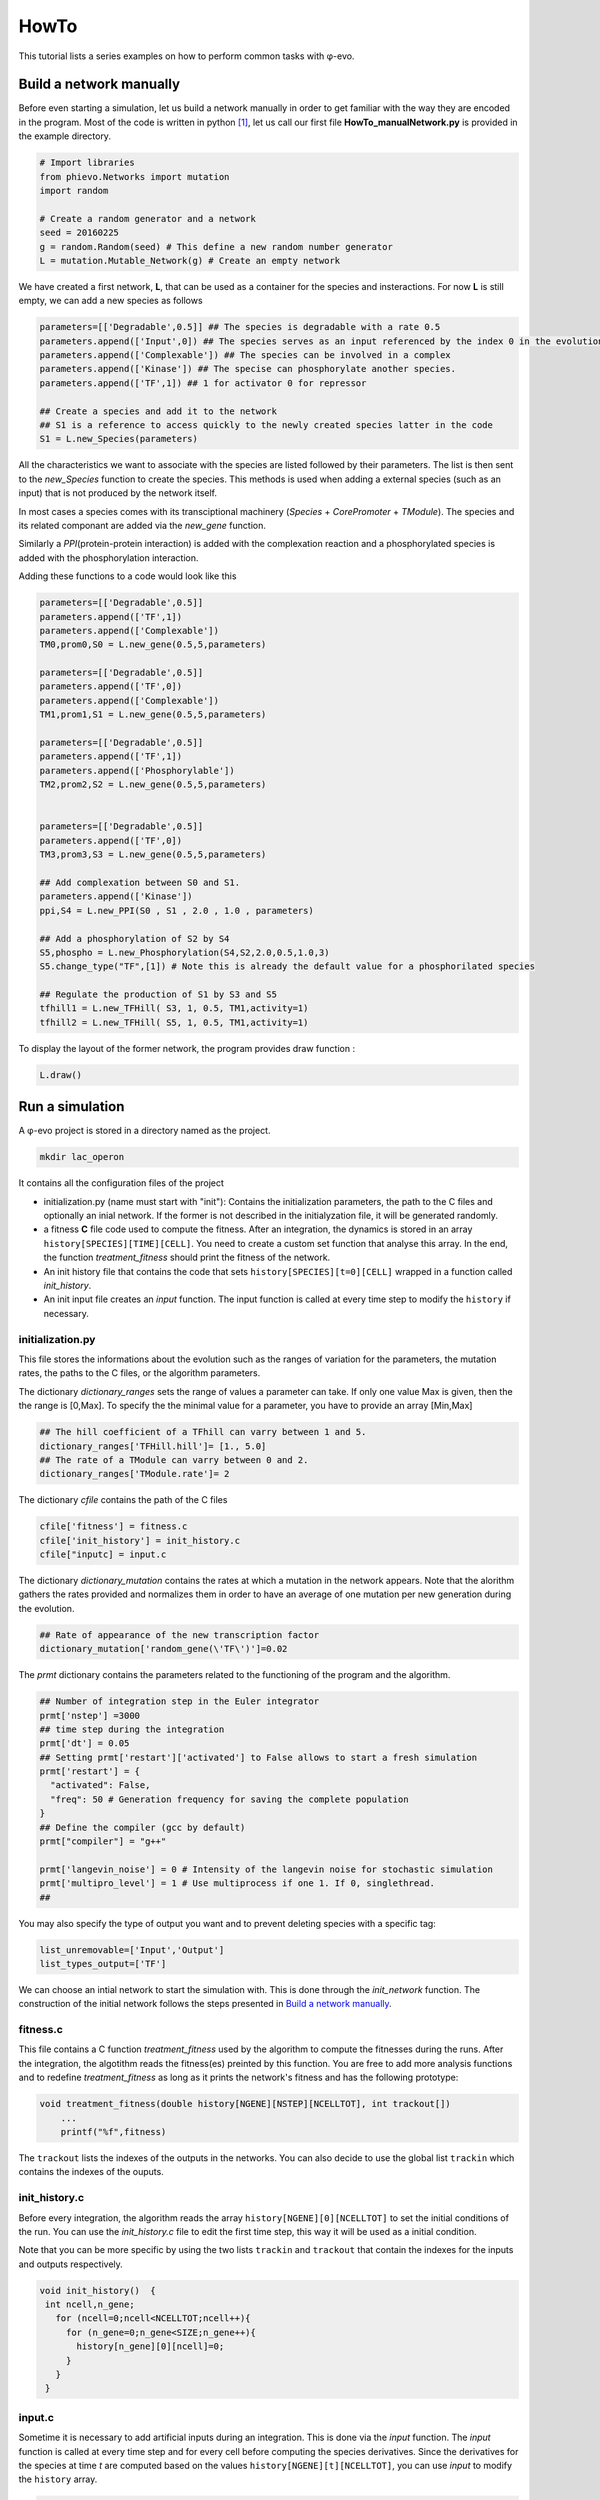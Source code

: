 HowTo
=====

This tutorial lists a series examples on how to perform common tasks
with φ-evo.

Build a network manually
------------------------

Before even starting a simulation, let us build a network manually in
order to get familiar with the way they are encoded in the program. Most
of the code is written in python  [1]_, let us call our first file
**HowTo\_manualNetwork.py** is provided in the example directory.

.. code:: python

    # Import libraries
    from phievo.Networks import mutation
    import random

    # Create a random generator and a network
    seed = 20160225
    g = random.Random(seed) # This define a new random number generator
    L = mutation.Mutable_Network(g) # Create an empty network

We have created a first network, **L**, that can be used as a container
for the species and insteractions. For now **L** is still empty, we can
add a new species as follows

.. code:: python

    parameters=[['Degradable',0.5]] ## The species is degradable with a rate 0.5
    parameters.append(['Input',0]) ## The species serves as an input referenced by the index 0 in the evolution algorithm.
    parameters.append(['Complexable']) ## The species can be involved in a complex
    parameters.append(['Kinase']) ## The specise can phosphorylate another species.
    parameters.append(['TF',1]) ## 1 for activator 0 for repressor

    ## Create a species and add it to the network
    ## S1 is a reference to access quickly to the newly created species latter in the code
    S1 = L.new_Species(parameters)

All the characteristics we want to associate with the species are listed
followed by their parameters. The list is then sent to the
*new\_Species* function to create the species. This methods is used when
adding a external species (such as an input) that is not produced by the
network itself.

In most cases a species comes with its transciptional machinery
(*Species* + *CorePromoter* + *TModule*). The species and its related
componant are added via the *new\_gene* function.

Similarly a *PPI*\ (protein-protein interaction) is added with the
complexation reaction and a phosphorylated species is added with the
phosphorylation interaction.

Adding these functions to a code would look like this

.. code:: python

    parameters=[['Degradable',0.5]]
    parameters.append(['TF',1])
    parameters.append(['Complexable'])
    TM0,prom0,S0 = L.new_gene(0.5,5,parameters)

    parameters=[['Degradable',0.5]]
    parameters.append(['TF',0])
    parameters.append(['Complexable'])
    TM1,prom1,S1 = L.new_gene(0.5,5,parameters)

    parameters=[['Degradable',0.5]]
    parameters.append(['TF',1])
    parameters.append(['Phosphorylable'])
    TM2,prom2,S2 = L.new_gene(0.5,5,parameters)


    parameters=[['Degradable',0.5]]
    parameters.append(['TF',0])
    TM3,prom3,S3 = L.new_gene(0.5,5,parameters)

    ## Add complexation between S0 and S1.
    parameters.append(['Kinase'])
    ppi,S4 = L.new_PPI(S0 , S1 , 2.0 , 1.0 , parameters)

    ## Add a phosphorylation of S2 by S4
    S5,phospho = L.new_Phosphorylation(S4,S2,2.0,0.5,1.0,3)
    S5.change_type("TF",[1]) # Note this is already the default value for a phosphorilated species

    ## Regulate the production of S1 by S3 and S5
    tfhill1 = L.new_TFHill( S3, 1, 0.5, TM1,activity=1)
    tfhill2 = L.new_TFHill( S5, 1, 0.5, TM1,activity=1)

To display the layout of the former network, the program provides draw
function :

.. code:: python

    L.draw()

Run a simulation
----------------

A φ-evo project is stored in a directory named as the project.

.. code:: bash

    mkdir lac_operon

It contains all the configuration files of the project

-  initialization.py (name must start with "init"): Contains the
   initialization parameters, the path to the C files and optionally an
   inial network. If the former is not described in the initialyzation
   file, it will be generated randomly.

-  a fitness **C** file code used to compute the fitness. After an
   integration, the dynamics is stored in an array
   ``history[SPECIES][TIME][CELL]``. You need to create a custom set
   function that analyse this array. In the end, the function
   *treatment\_fitness* should print the fitness of the network.

-  An init history file that contains the code that sets
   ``history[SPECIES][t=0][CELL]`` wrapped in a function called
   *init\_history*.

-  An init input file creates an *input* function. The input function is
   called at every time step to modify the ``history`` if necessary.

initialization.py
~~~~~~~~~~~~~~~~~

This file stores the informations about the evolution such as the ranges
of variation for the parameters, the mutation rates, the paths to the C
files, or the algorithm parameters.

The dictionary *dictionary\_ranges* sets the range of values a parameter
can take. If only one value Max is given, then the the range is [0,Max].
To specify the the minimal value for a parameter, you have to provide an
array [Min,Max]

.. code:: python

    ## The hill coefficient of a TFhill can varry between 1 and 5.
    dictionary_ranges['TFHill.hill']= [1., 5.0]
    ## The rate of a TModule can varry between 0 and 2.
    dictionary_ranges['TModule.rate']= 2

The dictionary *cfile* contains the path of the C files

.. code:: python

    cfile['fitness'] = fitness.c
    cfile['init_history'] = init_history.c
    cfile["inputc] = input.c

The dictionary *dictionary\_mutation* contains the rates at which a
mutation in the network appears. Note that the alorithm gathers the
rates provided and normalizes them in order to have an average of one
mutation per new generation during the evolution.

.. code:: python

    ## Rate of appearance of the new transcription factor
    dictionary_mutation['random_gene(\'TF\')']=0.02

The *prmt* dictionary contains the parameters related to the functioning
of the program and the algorithm.

.. code:: python

    ## Number of integration step in the Euler integrator
    prmt['nstep'] =3000
    ## time step during the integration
    prmt['dt'] = 0.05
    ## Setting prmt['restart']['activated'] to False allows to start a fresh simulation
    prmt['restart'] = {
      "activated": False,
      "freq": 50 # Generation frequency for saving the complete population
    }
    ## Define the compiler (gcc by default)
    prmt["compiler"] = "g++"

    prmt['langevin_noise'] = 0 # Intensity of the langevin noise for stochastic simulation
    prmt['multipro_level'] = 1 # Use multiprocess if one 1. If 0, singlethread.
    ## 

You may also specify the type of output you want and to prevent deleting
species with a specific tag:

.. code:: python

    list_unremovable=['Input','Output']
    list_types_output=['TF']

We can choose an intial network to start the simulation with. This is
done through the *init\_network* function. The construction of the
initial network follows the steps presented in `Build a network
manually <#build-a-network-manually>`__.

fitness.c
~~~~~~~~~

This file contains a C function *treatment\_fitness* used by the
algorithm to compute the fitnesses during the runs. After the
integration, the algotithm reads the fitness(es) preinted by this
function. You are free to add more analysis functions and to redefine
*treatment\_fitness* as long as it prints the network's fitness and has
the following prototype:

.. code:: c

    void treatment_fitness(double history[NGENE][NSTEP][NCELLTOT], int trackout[])
        ...
        printf("%f",fitness)

The ``trackout`` lists the indexes of the outputs in the networks. You
can also decide to use the global list ``trackin`` which contains the
indexes of the ouputs.

init\_history.c
~~~~~~~~~~~~~~~

Before every integration, the algorithm reads the array
``history[NGENE][0][NCELLTOT]`` to set the initial conditions of the
run. You can use the *init\_history.c* file to edit the first time step,
this way it will be used as a initial condition.

Note that you can be more specific by using the two lists ``trackin``
and ``trackout`` that contain the indexes for the inputs and outputs
respectively.

.. code:: c

    void init_history()  {
     int ncell,n_gene;
       for (ncell=0;ncell<NCELLTOT;ncell++){
         for (n_gene=0;n_gene<SIZE;n_gene++){
           history[n_gene][0][ncell]=0;
         }
       }
     }

input.c
~~~~~~~

Sometime it is necessary to add artificial inputs during an integration.
This is done via the *input* function. The *input* function is called at
every time step and for every cell before computing the species
derivatives. Since the derivatives for the species at time *t* are
computed based on the values ``history[NGENE][t][NCELLTOT]``, you can
use *input* to modify the ``history`` array.

.. code:: c

    void inputs(int time,int cell,int trial){
        ...
    }

To get more precise informations, we recommand you to have to look at
how *Examples/lac\_operon/* project is built.

Launching a run
~~~~~~~~~~~~~~~

The program is launched with the *run\_evolution.py* script:

.. code:: bash

    python run_evolution.py -m lac_operon/

The script loads the parameters and launches the run.

*run\_evolution.py* should be placed in the same project directory as
the project directory:

.. code:: bash

        |
         --- run_evolution.py
         --- (Analyse Run.ipynb)
         --- example_project/
                      |
                       --- initialization.py
                       --- fitness.c
                       --- init_history.c
                       --- input.c
                

**Note:** *run\_evolution.py* is not installed with phievo and must be
downloaded manually from
`here <https://raw.githubusercontent.com/phievo/phievo/master/run_evolution.py>`__
or by running the command ``phievo.download_tools()`` in a python shell.

To restart a new run, one must provide the *#* of the run (or seed
index). By default, the run number is 0. To prevent errasing a run by
mistake, the code will not start if you do not provide a new run number
in the initialization file. You can also tell the program explicitly to
clear the Seeds with the "-c" or "--clear" option.

.. code:: bash

    python run_evolution.py -cm lac_operon/

Restart an evolution
--------------------

Every *k* generations, the algorithm saves a complete generation in a
file called *Restart\_file* in the Seed's directory. If interrupted, you
can use this *Restart\_file* to restart from a backup generation. You
can set the restart generation in the initialization file:

.. code:: python

    prmt['restart'] = {
      "activated": True, ## Activate restart
      "seed": 0, ## Index of the restart seed
      "kgeneration": 50, # Generation where to restart the algorithm
      "same_seed": True,
      "freq": 50 # Keep the same saving frequency
    }

When the seed and the generation is not set or ``None``, φ-evo will uses
the last backup-ed generation in the seed with highest index.

Pareto evolution
----------------

To start a pareto(multi-objectives) optimization with φ-evo, extra
paremeters need to be defined in the initialization file:

.. code:: python

    prmt['pareto']=True ## Activates pareto evolution
    prmt['npareto_functions']=2 ## Number of fitness components
    prmt['rshare']=0 ## Radius under which networks are penalysed for being too
                     ## close on the pareto front

.. [1]
   The front interface is coded in **python** (version >3.5). But for
   efficiency reason, the core integration is coded in **C**.
